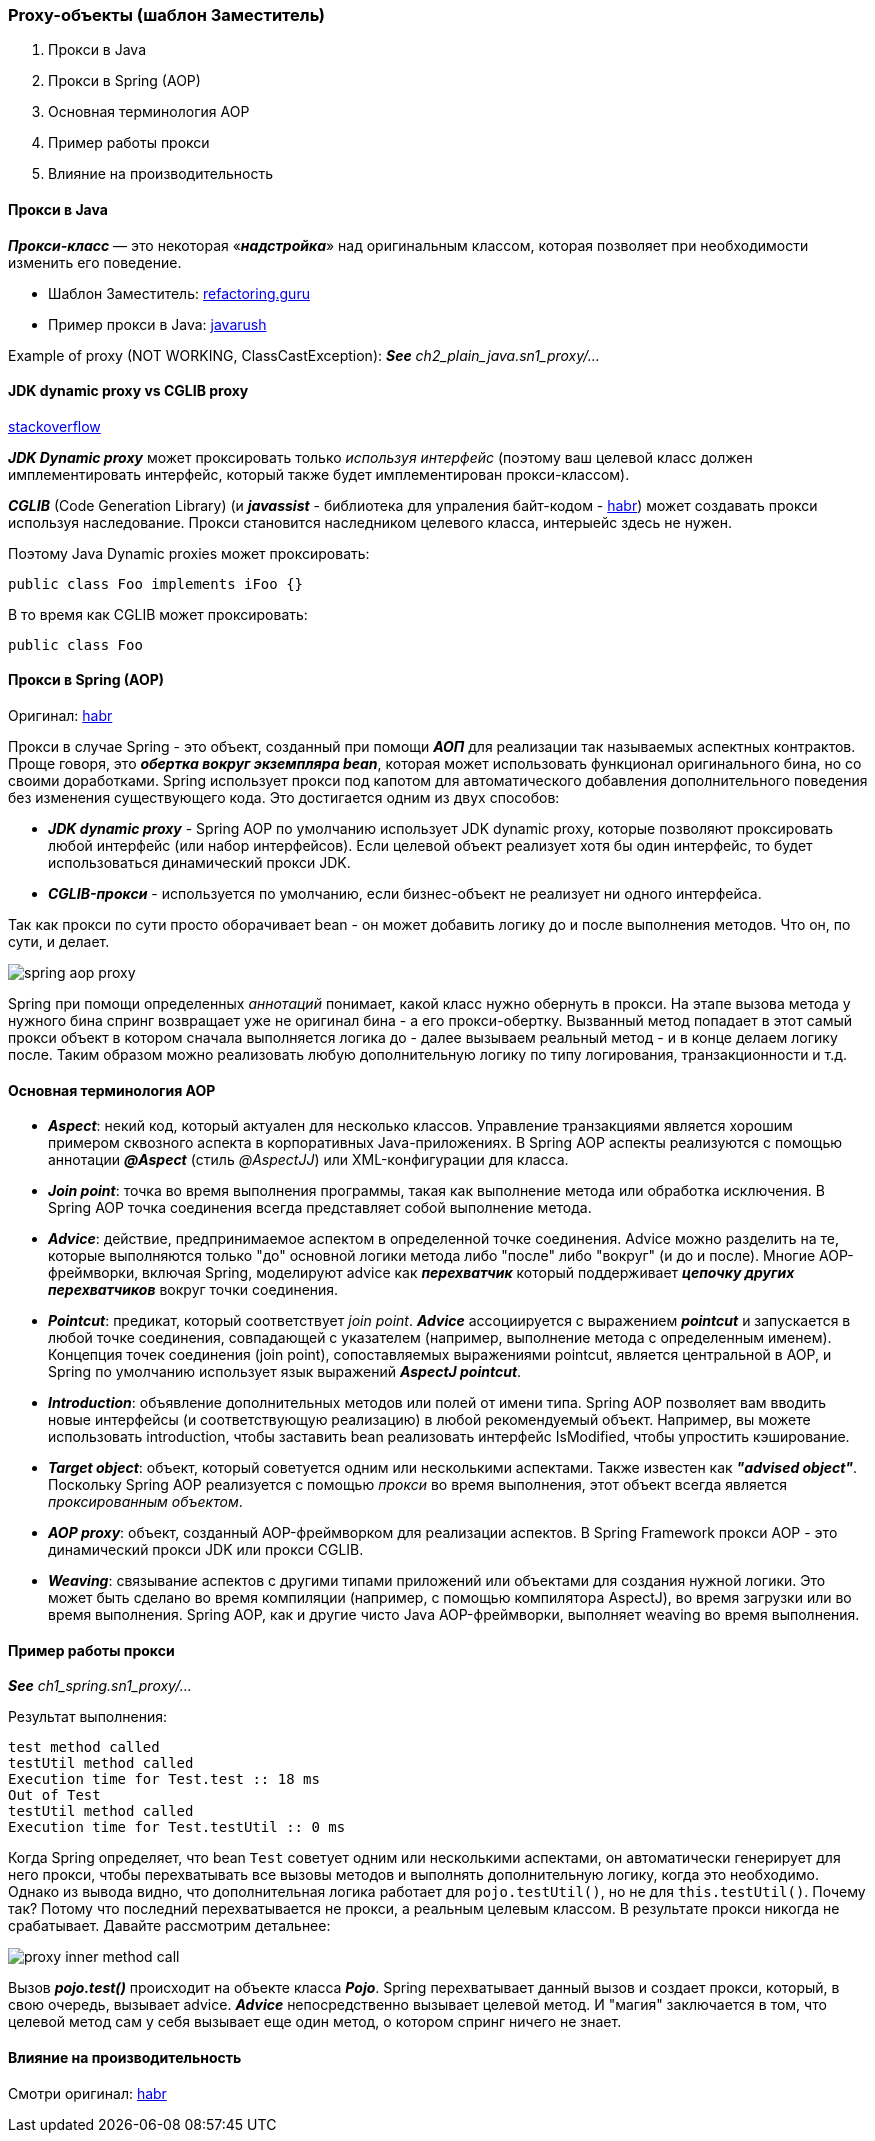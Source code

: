 === Proxy-объекты (шаблон Заместитель)

1. Прокси в Java
2. Прокси в Spring (AOP)
3. Основная терминология AOP
4. Пример работы прокси
5. Влияние на производительность

==== Прокси в Java

*_Прокси-класс_* — это некоторая «*_надстройка_*» над оригинальным классом, которая позволяет при необходимости изменить его поведение.

- Шаблон Заместитель: link:https://refactoring.guru/ru/design-patterns/proxy[refactoring.guru]
- Пример прокси в Java: link:https://javarush.ru/groups/posts/2281-dinamicheskie-proksi[javarush]

Example of proxy (NOT WORKING, ClassCastException):
*_See_* _ch2_plain_java.sn1_proxy/..._

==== JDK dynamic proxy vs CGLIB proxy

link:https://stackoverflow.com/questions/10664182/what-is-the-difference-between-jdk-dynamic-proxy-and-cglib#:~:text=JDK%20Dynamic%20proxy%20can%20only,No%20need%20for%20interfaces.[stackoverflow]

*_JDK Dynamic proxy_* может проксировать только _используя интерфейс_ (поэтому ваш целевой класс должен имплементировать интерфейс, который также будет имплементирован прокси-классом).

*_CGLIB_* (Code Generation Library) (и *_javassist_* - библиотека для упраления байт-кодом - link:https://habr.com/ru/post/664818/[habr]) может создавать прокси используя наследование. Прокси становится наследником целевого класса, интерыейс здесь не нужен.

Поэтому Java Dynamic proxies может проксировать:
[source, java]
----
public class Foo implements iFoo {}
----

В то время как CGLIB может проксировать:
[source, java]
----
public class Foo
----

==== Прокси в Spring (AOP)

Оригинал: link:https://habr.com/ru/post/597797/[habr]

Прокси в случае Spring - это объект, созданный при помощи *_АОП_* для реализации так называемых аспектных контрактов. Проще говоря, это *_обертка вокруг экземпляра bean_*, которая может использовать функционал оригинального бина, но со своими доработками. Spring использует прокси под капотом для автоматического добавления дополнительного поведения без изменения существующего кода. Это достигается одним из двух способов:

- *_JDK dynamic proxy_* - Spring AOP по умолчанию использует JDK dynamic proxy, которые позволяют проксировать любой интерфейс (или набор интерфейсов). Если целевой объект реализует хотя бы один интерфейс, то будет использоваться динамический прокси JDK.
- *_CGLIB-прокси_* - используется по умолчанию, если бизнес-объект не реализует ни одного интерфейса.

Так как прокси по сути просто оборачивает bean - он может добавить логику до и после выполнения методов. Что он, по сути, и делает.

image::img/spring_aop_proxy.png[]

Spring при помощи определенных _аннотаций_ понимает, какой класс нужно обернуть в прокси. На этапе вызова метода у нужного бина спринг возвращает уже не оригинал бина - а его прокси-обертку. Вызванный метод попадает в этот самый прокси объект в котором сначала выполняется логика до - далее вызываем реальный метод - и в конце делаем логику после. Таким образом можно реализовать любую дополнительную логику по типу логирования, транзакционности и т.д.

==== Основная терминология AOP

- *_Aspect_*: некий код, который актуален для несколько классов. Управление транзакциями является хорошим примером сквозного аспекта в корпоративных Java-приложениях. В Spring AOP аспекты реализуются с помощью аннотации *_@Aspect_* (стиль _@AspectJJ_) или XML-конфигурации для класса.
- *_Join point_*: точка во время выполнения программы, такая как выполнение метода или обработка исключения. В Spring AOP точка соединения всегда представляет собой выполнение метода.
- *_Advice_*: действие, предпринимаемое аспектом в определенной точке соединения. Advice можно разделить на те, которые выполняются только "до" основной логики метода либо "после" либо "вокруг" (и до и после). Многие AOP-фреймворки, включая Spring, моделируют advice как *_перехватчик_* который поддерживает *_цепочку других перехватчиков_* вокруг точки соединения.
- *_Pointcut_*: предикат, который соответствует _join point_. *_Advice_* ассоциируется с выражением *_pointcut_* и запускается в любой точке соединения, совпадающей с указателем (например, выполнение метода с определенным именем). Концепция точек соединения (join point), сопоставляемых выражениями pointcut, является центральной в AOP, и Spring по умолчанию использует язык выражений *_AspectJ pointcut_*.
- *_Introduction_*: объявление дополнительных методов или полей от имени типа. Spring AOP позволяет вам вводить новые интерфейсы (и соответствующую реализацию) в любой рекомендуемый объект. Например, вы можете использовать introduction, чтобы заставить bean реализовать интерфейс IsModified, чтобы упростить кэширование.
- *_Target object_*: объект, который советуется одним или несколькими аспектами. Также известен как *_"advised object"_*. Поскольку Spring AOP реализуется с помощью _прокси_ во время выполнения, этот объект всегда является _проксированным объектом_.
- *_AOP proxy_*: объект, созданный AOP-фреймворком для реализации аспектов. В Spring Framework прокси AOP - это динамический прокси JDK или прокси CGLIB.
- *_Weaving_*: связывание аспектов с другими типами приложений или объектами для создания нужной логики. Это может быть сделано во время компиляции (например, с помощью компилятора AspectJ), во время загрузки или во время выполнения. Spring AOP, как и другие чисто Java AOP-фреймворки, выполняет weaving во время выполнения.

==== Пример работы прокси
*_See_* _ch1_spring.sn1_proxy/..._

Результат выполнения:
----
test method called
testUtil method called
Execution time for Test.test :: 18 ms
Out of Test
testUtil method called
Execution time for Test.testUtil :: 0 ms
----

Когда Spring определяет, что bean `Test` советует одним или несколькими аспектами, он автоматически генерирует для него прокси, чтобы перехватывать все вызовы методов и выполнять дополнительную логику, когда это необходимо. Однако из вывода видно, что дополнительная логика работает для `pojo.testUtil()`, но не для `this.testUtil()`. Почему так? Потому что последний перехватывается не прокси, а реальным целевым классом. В результате прокси никогда не срабатывает. Давайте рассмотрим детальнее:

image::img/proxy_inner_method_call.png[]

Вызов *_pojo.test()_* происходит на объекте класса *_Pojo_*. Spring перехватывает данный вызов и создает прокси, который, в свою очередь, вызывает advice. *_Advice_* непосредственно вызывает целевой метод. И "магия" заключается в том, что целевой метод сам у себя вызывает еще один метод, о котором спринг ничего не знает.

==== Влияние на производительность

Смотри оригинал: link:https://habr.com/ru/post/597797/[habr]
